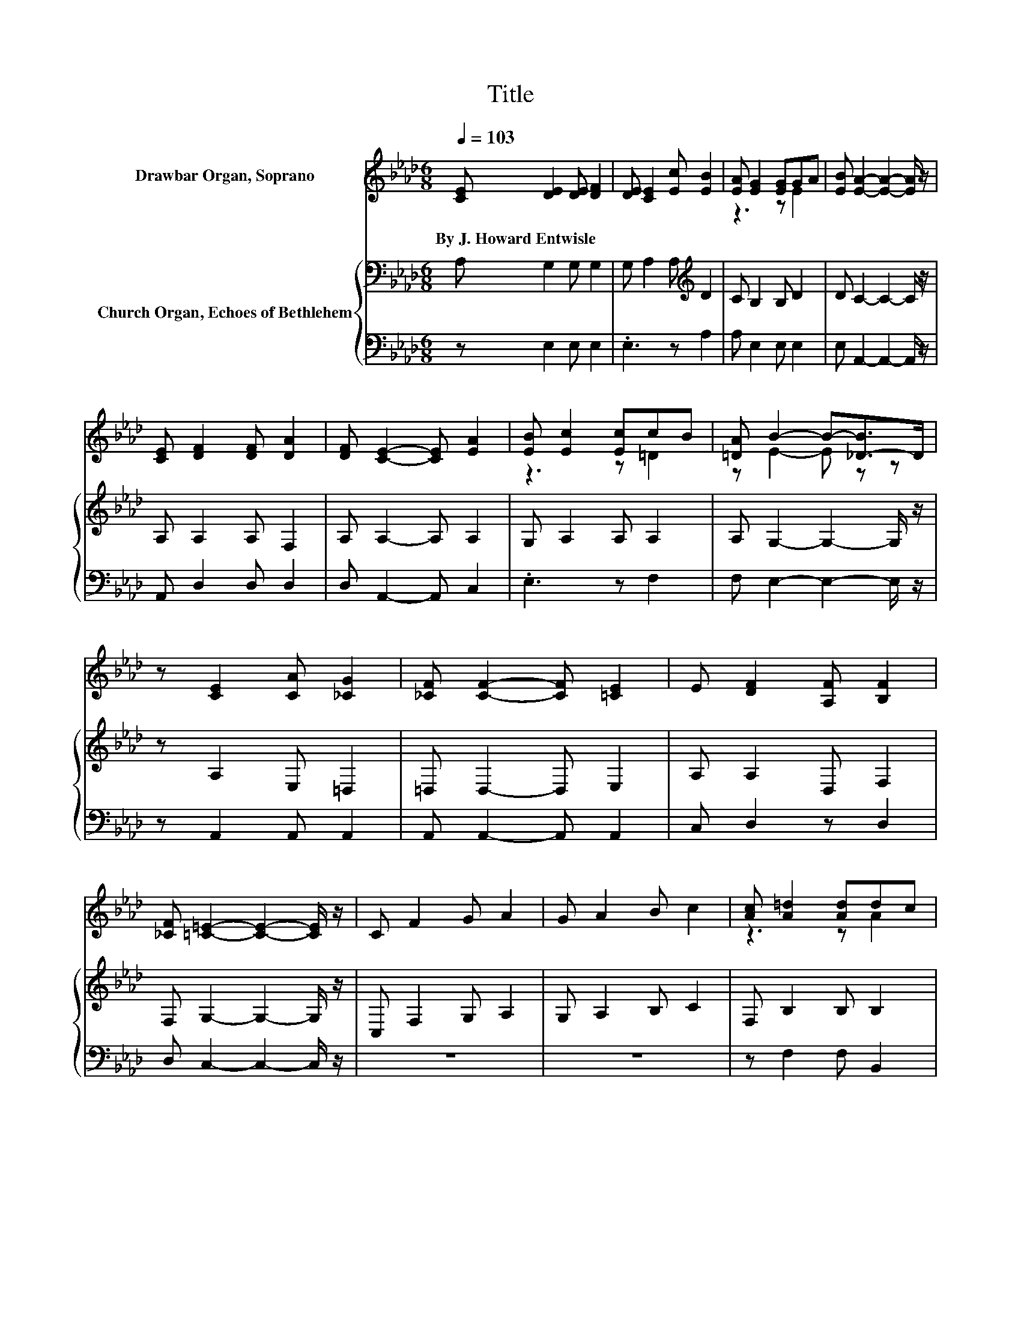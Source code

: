 X:1
T:Title
%%score ( 1 2 ) { 3 | 4 }
L:1/8
Q:1/4=103
M:6/8
K:Ab
V:1 treble nm="Drawbar Organ, Soprano"
V:2 treble 
V:3 bass nm="Church Organ, Echoes of Bethlehem"
V:4 bass 
V:1
 [CE] [DE]2 [DE] [DF]2 | [DE] [CE]2 [Ec] [EB]2 | [EA] [EG]2 [EG]GA | [EB] [EA]2- [EA]2- [EA]/ z/ | %4
w: By~J.~Howard~Entwisle * * *||||
 [CE] [DF]2 [DF] [DA]2 | [DF] [CE]2- [CE] [EA]2 | [EB] [Ec]2 [Ec]cB | [=DA] B2- B-[_D-B]>D | %8
w: ||||
 z [CE]2 [CA] [_CG]2 | [_CF] [CF]2- [CF] [=CE]2 | E [DF]2 [A,F] [B,F]2 | %11
w: |||
 [_CF] [=C=E]2- [CE]2- [CE]/ z/ | C F2 G A2 | G A2 B c2 | [Ac] [A=d]2 [Ad]dc | %15
w: ||||
 [A=d] [Ge]2- [Ge]2- [Ge]/ z/ |[M:6/4] z[Q:1/4=135] E- E4- EA- A3 z | z A- A3 z z e- e3 z | %18
w: |||
 z B- B3 z z B- B3 z | z A- A4- A6- | AF- F4- FG- G3 z | z E- E4- EA- A3 z | z c- c4- cB- B3 z | %23
w: |||||
 z B- B4- B6- | BE- E4- EF- F3 z | z A- A4- Ae- e3 z | z B- B4- BA- A3 z | z c- c4- c6- | %28
w: |||||
 cc- c4- cd- d3 z | z c- c4- cB- B3 z | z G- G4- G z z2 z2 | z A- A4- A6- | A6 z6 |] %33
w: |||||
V:2
 x6 | x6 | z3 z E2 | x6 | x6 | x6 | z3 z =D2 | z E2- E z z | x6 | x6 | x6 | x6 | x6 | x6 | %14
 z3 z A2 | x6 |[M:6/4] z2 z [G,D]2 [G,D]- [G,D] z z [G,D]2 [DEG]- | %17
 [DEG]3 [CE]2 [CE]- [CE] z z [EAc]2 [EAc]- | [EAc]3 [DEG]2 [DE=A]- [DEA] z z [DEG]2 [DEGc]- | %19
 [DEGc]3 [CE]2 [CE]- [CE] z z [CE]2 [CE]- | [CE]3 [A,D]2 [A,D]- [A,D] z z [A,D]2 [A,DA]- | %21
 [A,DA]3 [A,C]2 [A,C]- [A,C] z z [CE]2 [EAc]- | [EAc]3 [=DA]2 [DA]- [DA] z z [DA]2 [DA]- | %23
 [DA]3 [_DEG]2 [DEG]- [DEG] z z [DEG]2 [DEG]- | [DEG]3 [G,D]2 [G,D]- [G,D] z z [G,D]2 [DEG]- | %25
 [DEG]3 [CE]2 [CE]- [CE] z z [EA]2 [EGc]- | [EGc]3 [DF]2 [DF]- [DF] z z [DF]2 [DFB]- | %27
 [DFB]3 [=EGB]2 [EGB]- [EGB] z z [EGB]2 [EGB]- | [EGB]3 [_EF=A]2 [EFA]- [EFA] z z [EFA]2 [EFAc]- | %29
 [EFAc]3 [=D_A]2 [DA]- [DA] z z [DA]2 [DF]- | [DF]3 [_DE]2 [DE]- [DE][DE]- [DE]3 [DEGB]- | %31
 [DEGB]C- C3 D- DC- C4- | C6 z6 |] %33
V:3
 A, G,2 G, G,2 | G, A,2 A,[K:treble] D2 | C B,2 B, D2 | D C2- C2- C/ z/ | A, A,2 A, F,2 | %5
 A, A,2- A, A,2 | G, A,2 A, A,2 | A, G,2- G,2- G,/ z/ | z A,2 E, =D,2 | =D, D,2- D, E,2 | %10
 A, A,2 D, F,2 | F, G,2- G,2- G,/ z/ | C, F,2 G, A,2 | G, A,2 B, C2 | F, B,2 B, B,2 | %15
 B, B,2- B, D2 |[M:6/4] z E,- E,4- E,6- | E,A,,- A,,4- A,,6- | A,,G,- G,4- G,6- | %19
 G,A,,- A,,4- A,,6- | A,,D,- D,4- D,6- | D,C,- C,4- C,A,,- A,,4- | A,,B,,- B,,4- B,,6- | %23
 B,,E,- E,4- E,6- | E,E,- E,4- E,6- | E,A,,- A,,4- A,,6- | A,,F,- F,4- F,6- | F,C,- C,4- C,6- | %28
 C,F,- F,4- F,6- | F,B,,- B,,4- B,,6- | B,,E,- E,4- E,G,- G,3 G,- | G,A,- A,3 F,- F,E,- E,4- | %32
 E,6 z6 |] %33
V:4
 z E,2 E, E,2 | .E,3 z A,2 | A, E,2 E, E,2 | E, A,,2- A,,2- A,,/ z/ | A,, D,2 D, D,2 | %5
 D, A,,2- A,, C,2 | .E,3 z F,2 | F, E,2- E,2- E,/ z/ | z A,,2 A,, A,,2 | A,, A,,2- A,, A,,2 | %10
 C, D,2 z D,2 | D, C,2- C,2- C,/ z/ | z6 | z6 | z F,2 F, B,,2 | B,, E,2- E,2- E,/ z/ | %16
[M:6/4] z E,,- E,,4- E,,6- | E,,6 z6 | z E,,- E,,4- E,,6- | E,,6 z6 | z D,,- D,,4- D,,6- | %21
 D,,C,,- C,,4- C,, z z2 z2 | z B,,,- B,,,4- B,,,6- | B,,,E,,- E,,4- E,,6- | E,,E,,- E,,4- E,,6- | %25
 E,,6 z6 | z D,,- D,,4- D,,6- | D,,C,,- C,,4- C,,6- | C,,F,,- F,,4- F,,6- | F,,6 z6 | %30
 z E,,- E,,4- E,,E,- E,3 E,- | E,A,,- A,,4- A,,6- | A,,6 z6 |] %33

